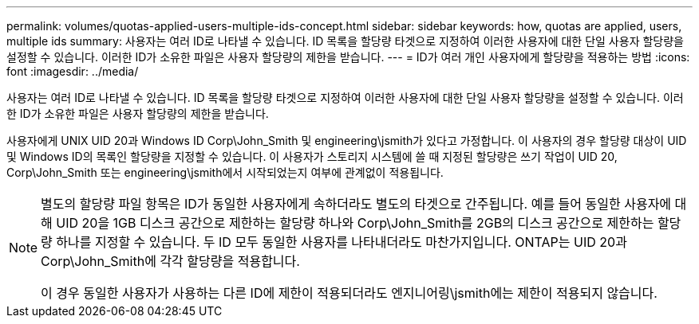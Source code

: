 ---
permalink: volumes/quotas-applied-users-multiple-ids-concept.html 
sidebar: sidebar 
keywords: how, quotas are applied, users, multiple ids 
summary: 사용자는 여러 ID로 나타낼 수 있습니다. ID 목록을 할당량 타겟으로 지정하여 이러한 사용자에 대한 단일 사용자 할당량을 설정할 수 있습니다. 이러한 ID가 소유한 파일은 사용자 할당량의 제한을 받습니다. 
---
= ID가 여러 개인 사용자에게 할당량을 적용하는 방법
:icons: font
:imagesdir: ../media/


[role="lead"]
사용자는 여러 ID로 나타낼 수 있습니다. ID 목록을 할당량 타겟으로 지정하여 이러한 사용자에 대한 단일 사용자 할당량을 설정할 수 있습니다. 이러한 ID가 소유한 파일은 사용자 할당량의 제한을 받습니다.

사용자에게 UNIX UID 20과 Windows ID Corp\John_Smith 및 engineering\jsmith가 있다고 가정합니다. 이 사용자의 경우 할당량 대상이 UID 및 Windows ID의 목록인 할당량을 지정할 수 있습니다. 이 사용자가 스토리지 시스템에 쓸 때 지정된 할당량은 쓰기 작업이 UID 20, Corp\John_Smith 또는 engineering\jsmith에서 시작되었는지 여부에 관계없이 적용됩니다.

[NOTE]
====
별도의 할당량 파일 항목은 ID가 동일한 사용자에게 속하더라도 별도의 타겟으로 간주됩니다. 예를 들어 동일한 사용자에 대해 UID 20을 1GB 디스크 공간으로 제한하는 할당량 하나와 Corp\John_Smith를 2GB의 디스크 공간으로 제한하는 할당량 하나를 지정할 수 있습니다. 두 ID 모두 동일한 사용자를 나타내더라도 마찬가지입니다. ONTAP는 UID 20과 Corp\John_Smith에 각각 할당량을 적용합니다.

이 경우 동일한 사용자가 사용하는 다른 ID에 제한이 적용되더라도 엔지니어링\jsmith에는 제한이 적용되지 않습니다.

====